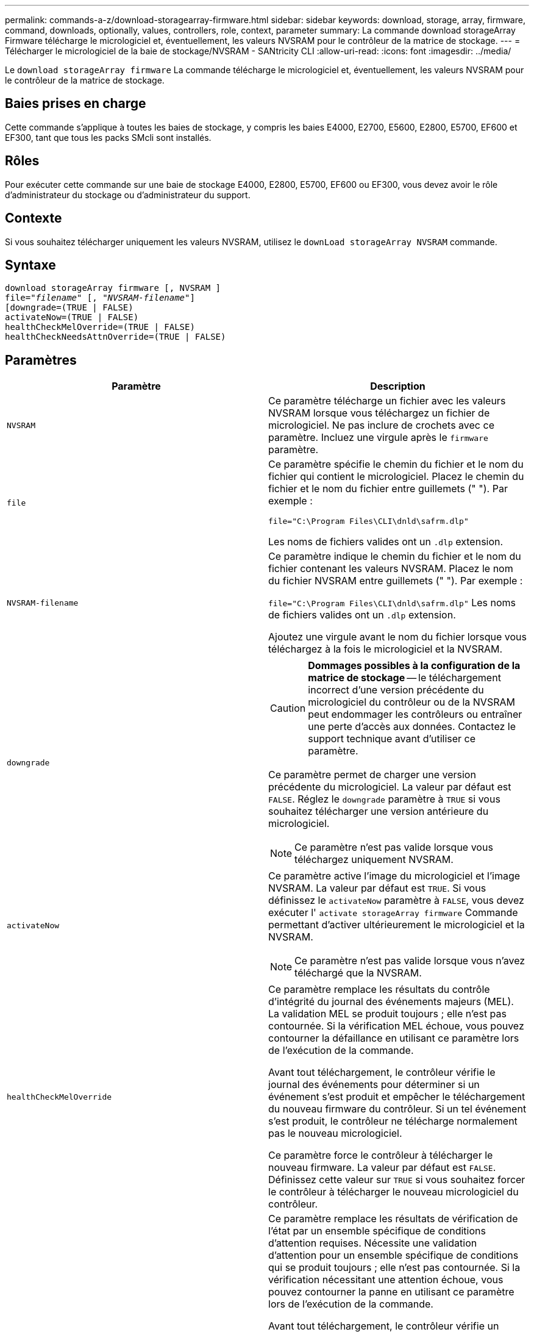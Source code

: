 ---
permalink: commands-a-z/download-storagearray-firmware.html 
sidebar: sidebar 
keywords: download, storage, array, firmware, command, downloads, optionally, values, controllers, role, context, parameter 
summary: La commande download storageArray Firmware télécharge le micrologiciel et, éventuellement, les valeurs NVSRAM pour le contrôleur de la matrice de stockage. 
---
= Télécharger le micrologiciel de la baie de stockage/NVSRAM - SANtricity CLI
:allow-uri-read: 
:icons: font
:imagesdir: ../media/


[role="lead"]
Le `download storageArray firmware` La commande télécharge le micrologiciel et, éventuellement, les valeurs NVSRAM pour le contrôleur de la matrice de stockage.



== Baies prises en charge

Cette commande s'applique à toutes les baies de stockage, y compris les baies E4000, E2700, E5600, E2800, E5700, EF600 et EF300, tant que tous les packs SMcli sont installés.



== Rôles

Pour exécuter cette commande sur une baie de stockage E4000, E2800, E5700, EF600 ou EF300, vous devez avoir le rôle d'administrateur du stockage ou d'administrateur du support.



== Contexte

Si vous souhaitez télécharger uniquement les valeurs NVSRAM, utilisez le `downLoad storageArray NVSRAM` commande.



== Syntaxe

[source, cli, subs="+macros"]
----
download storageArray firmware [, NVSRAM ]
pass:quotes[file="_filename_" [, "_NVSRAM-filename_"]]
[downgrade=(TRUE | FALSE)
activateNow=(TRUE | FALSE)
healthCheckMelOverride=(TRUE | FALSE)
healthCheckNeedsAttnOverride=(TRUE | FALSE)
----


== Paramètres

[cols="2*"]
|===
| Paramètre | Description 


 a| 
`NVSRAM`
 a| 
Ce paramètre télécharge un fichier avec les valeurs NVSRAM lorsque vous téléchargez un fichier de micrologiciel. Ne pas inclure de crochets avec ce paramètre. Incluez une virgule après le `firmware` paramètre.



 a| 
`file`
 a| 
Ce paramètre spécifie le chemin du fichier et le nom du fichier qui contient le micrologiciel. Placez le chemin du fichier et le nom du fichier entre guillemets (" "). Par exemple :

`file="C:\Program Files\CLI\dnld\safrm.dlp"`

Les noms de fichiers valides ont un `.dlp` extension.



 a| 
`NVSRAM-filename`
 a| 
Ce paramètre indique le chemin du fichier et le nom du fichier contenant les valeurs NVSRAM. Placez le nom du fichier NVSRAM entre guillemets (" "). Par exemple :

`file="C:\Program Files\CLI\dnld\safrm.dlp"` Les noms de fichiers valides ont un `.dlp` extension.

Ajoutez une virgule avant le nom du fichier lorsque vous téléchargez à la fois le micrologiciel et la NVSRAM.



 a| 
`downgrade`
 a| 
[CAUTION]
====
*Dommages possibles à la configuration de la matrice de stockage* -- le téléchargement incorrect d'une version précédente du micrologiciel du contrôleur ou de la NVSRAM peut endommager les contrôleurs ou entraîner une perte d'accès aux données. Contactez le support technique avant d'utiliser ce paramètre.

====
Ce paramètre permet de charger une version précédente du micrologiciel. La valeur par défaut est `FALSE`. Réglez le `downgrade` paramètre à `TRUE` si vous souhaitez télécharger une version antérieure du micrologiciel.

[NOTE]
====
Ce paramètre n'est pas valide lorsque vous téléchargez uniquement NVSRAM.

====


 a| 
`activateNow`
 a| 
Ce paramètre active l'image du micrologiciel et l'image NVSRAM. La valeur par défaut est `TRUE`. Si vous définissez le `activateNow` paramètre à `FALSE`, vous devez exécuter l' `activate storageArray firmware` Commande permettant d'activer ultérieurement le micrologiciel et la NVSRAM.

[NOTE]
====
Ce paramètre n'est pas valide lorsque vous n'avez téléchargé que la NVSRAM.

====


 a| 
`healthCheckMelOverride`
 a| 
Ce paramètre remplace les résultats du contrôle d'intégrité du journal des événements majeurs (MEL). La validation MEL se produit toujours ; elle n'est pas contournée. Si la vérification MEL échoue, vous pouvez contourner la défaillance en utilisant ce paramètre lors de l'exécution de la commande.

Avant tout téléchargement, le contrôleur vérifie le journal des événements pour déterminer si un événement s'est produit et empêcher le téléchargement du nouveau firmware du contrôleur. Si un tel événement s'est produit, le contrôleur ne télécharge normalement pas le nouveau micrologiciel.

Ce paramètre force le contrôleur à télécharger le nouveau firmware. La valeur par défaut est `FALSE`. Définissez cette valeur sur `TRUE` si vous souhaitez forcer le contrôleur à télécharger le nouveau micrologiciel du contrôleur.



 a| 
`healthCheckNeedsAttnOverride`
 a| 
Ce paramètre remplace les résultats de vérification de l'état par un ensemble spécifique de conditions d'attention requises. Nécessite une validation d'attention pour un ensemble spécifique de conditions qui se produit toujours ; elle n'est pas contournée. Si la vérification nécessitant une attention échoue, vous pouvez contourner la panne en utilisant ce paramètre lors de l'exécution de la commande.

Avant tout téléchargement, le contrôleur vérifie un ensemble spécifique de conditions d'avertissement pour déterminer si une défaillance s'est produite et empêcher le téléchargement du nouveau firmware du contrôleur. Si un tel événement s'est produit, le contrôleur ne télécharge normalement pas le nouveau micrologiciel.

Ce paramètre force le contrôleur à télécharger le nouveau firmware. La valeur par défaut est `FALSE`. Définissez cette valeur sur `TRUE` si vous souhaitez forcer le contrôleur à télécharger le nouveau micrologiciel du contrôleur.

|===


== Niveau minimal de firmware

5.00

8.10 ajoute le `*healthCheckMelOverride*` paramètre.

8.70 ajoute `*healthCheckNeedsAttnOverride*` paramètre.
